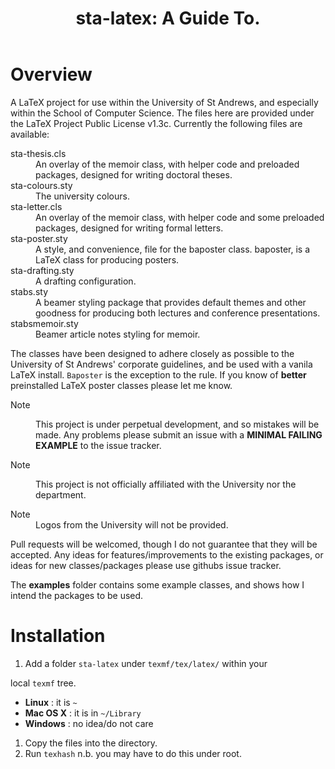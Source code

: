 #+TITLE: sta-latex: A Guide To.

* Overview

A LaTeX project for use within the University of St Andrews, and
especially within the School of Computer Science. The files here are
provided under the LaTeX Project Public License v1.3c. Currently the
following files are available:

+ sta-thesis.cls :: An overlay of the memoir class, with helper code
                    and preloaded packages, designed for writing
                    doctoral theses.
+ sta-colours.sty :: The university colours.
+ sta-letter.cls :: An overlay of the memoir class, with helper code
                    and some preloaded packages, designed for writing
                    formal letters.
+ sta-poster.sty :: A style, and convenience, file for the baposter
                    class. baposter, is a LaTeX class for producing
                    posters.
+ sta-drafting.sty :: A drafting configuration.
+ stabs.sty :: A beamer styling package that provides default themes
               and other goodness for producing both lectures and
               conference presentations.
+ stabsmemoir.sty :: Beamer article notes styling for memoir.

The classes have been designed to adhere closely as possible to the
University of St Andrews' corporate guidelines, and be used with a
vanila LaTeX install. =Baposter= is the exception to the rule. If you
know of *better* preinstalled LaTeX poster classes please let me know.

+ Note :: This project is under perpetual development, and so mistakes
          will be made. Any problems please submit an issue with
          a *MINIMAL FAILING EXAMPLE* to the issue tracker.

+ Note ::  This project is not officially affiliated with the
           University nor the department.

+ Note :: Logos from the University will not be provided.

Pull requests will be welcomed, though I do not guarantee that they
will be accepted. Any ideas for features/improvements to the existing
packages, or ideas for new classes/packages please use githubs issue
tracker.

The *examples* folder contains some example classes, and shows how I
intend the packages to be used.

* Installation

1. Add a folder =sta-latex= under =texmf/tex/latex/= within your
local =texmf= tree.
 + *Linux* :  it is =~=
 + *Mac OS X* : it is in =~/Library=
 + *Windows* : no idea/do not care
2. Copy the files into the directory.
3. Run =texhash= n.b. you may have to do this under root.
